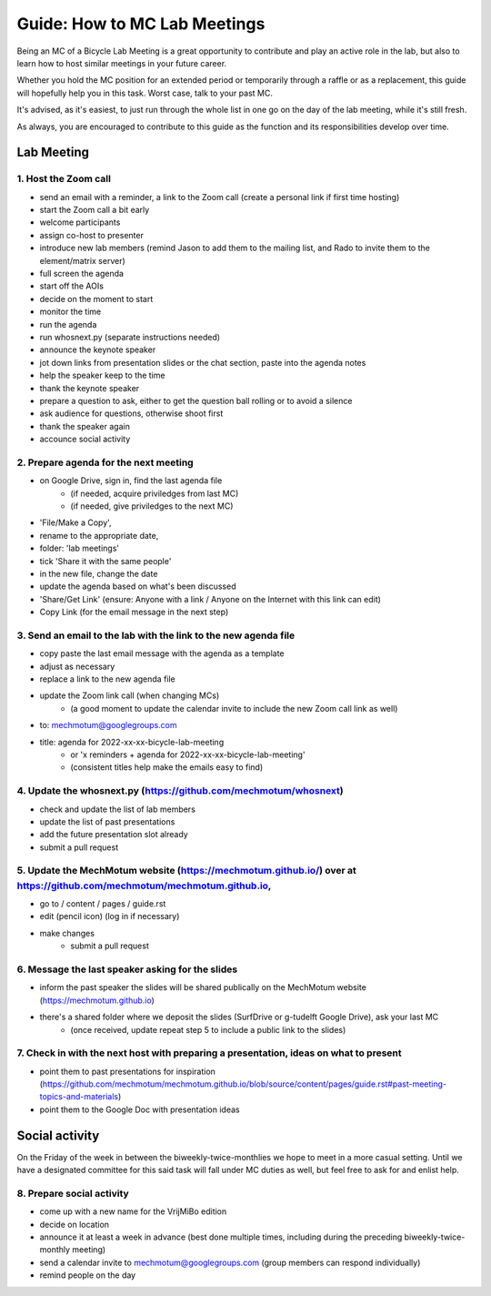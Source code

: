 =====
Guide: How to MC Lab Meetings
=====

Being an MC of a Bicycle Lab Meeting is a great opportunity to contribute and play an active role in the lab, 
but also to learn how to host similar meetings in your future career. 

Whether you hold the MC position for an extended period or temporarily through a raffle or as a replacement, 
this guide will hopefully help you in this task. Worst case, talk to your past MC.

It's advised, as it's easiest, to just run through the whole list in one go on the day of the lab meeting, while it's still fresh. 

As always, you are encouraged to contribute to this guide as the function and its responsibilities develop over time.

Lab Meeting
===============
1. Host the Zoom call
---------------------------------
- send an email with a reminder, a link to the Zoom call (create a personal link if first time hosting)
- start the Zoom call a bit early
- welcome participants
- assign co-host to presenter
- introduce new lab members (remind Jason to add them to the mailing list, and Rado to invite them to the element/matrix server)
- full screen the agenda
- start off the AOIs
- decide on the moment to start
- monitor the time
- run the agenda
- run whosnext.py (separate instructions needed)
- announce the keynote speaker
- jot down links from presentation slides or the chat section, paste into the agenda notes
- help the speaker keep to the time
- thank the keynote speaker
- prepare a question to ask, either to get the question ball rolling or to avoid a silence
- ask audience for questions, otherwise shoot first
- thank the speaker again
- accounce social activity

2. Prepare agenda for the next meeting
---------------------------------
- on Google Drive, sign in, find the last agenda file
	- (if needed, acquire priviledges from last MC)
	- (if needed, give priviledges to the next MC)
- 'File/Make a Copy', 
- rename to the appropriate date, 
- folder: 'lab meetings'
- tick 'Share it with the same people'
- in the new file, change the date
- update the agenda based on what's been discussed
- 'Share/Get Link' (ensure: Anyone with a link / Anyone on the Internet with this link can edit)
- Copy Link (for the email message in the next step)

3. Send an email to the lab with the link to the new agenda file
---------------------------------
- copy paste the last email message with the agenda as a template
- adjust as necessary
- replace a link to the new agenda file
- update the Zoom link call (when changing MCs)
	- (a good moment to update the calendar invite to include the new Zoom call link as well)
- to: mechmotum@googlegroups.com
- title: agenda for 2022-xx-xx-bicycle-lab-meeting
	- or 'x reminders + agenda for 2022-xx-xx-bicycle-lab-meeting'
	- (consistent titles help make the emails easy to find)

4. Update the whosnext.py (https://github.com/mechmotum/whosnext)
---------------------------------
- check and update the list of lab members
- update the list of past presentations
- add the future presentation slot already
- submit a pull request

5. Update the MechMotum website (https://mechmotum.github.io/) over at https://github.com/mechmotum/mechmotum.github.io,
---------------------------------
- go to / content / pages / guide.rst
- edit (pencil icon) (log in if necessary)
- make changes
	- submit a pull request

6. Message the last speaker asking for the slides
---------------------------------
- inform the past speaker the slides will be shared publically on the MechMotum website (https://mechmotum.github.io)
- there's a shared folder where we deposit the slides (SurfDrive or g-tudelft Google Drive), ask your last MC
	- (once received, update repeat step 5 to include a public link to the slides)

7. Check in with the next host with preparing a presentation, ideas on what to present
---------------------------------
- point them to past presentations for inspiration (https://github.com/mechmotum/mechmotum.github.io/blob/source/content/pages/guide.rst#past-meeting-topics-and-materials)
- point them to the Google Doc with presentation ideas


Social activity
===============
On the Friday of the week in between the biweekly-twice-monthlies we hope to meet in a more casual setting. 
Until we have a designated committee for this said task will fall under MC duties as well, but feel free to ask for and enlist help.

8. Prepare social activity
---------------------------------
- come up with a new name for the VrijMiBo edition
- decide on location
- announce it at least a week in advance (best done multiple times, including during the preceding biweekly-twice-monthly meeting)
- send a calendar invite to mechmotum@googlegroups.com (group members can respond individually)
- remind people on the day
